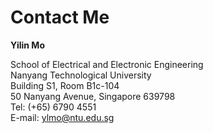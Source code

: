 * Contact Me

*Yilin Mo*

School of Electrical and Electronic Engineering\\
Nanyang Technological University\\
Building S1, Room B1c-104\\
50 Nanyang Avenue, Singapore 639798\\
Tel: (+65) 6790 4551\\
E-mail: [[mailto:ylmo@ntu.edu.sg][ylmo@ntu.edu.sg]]
